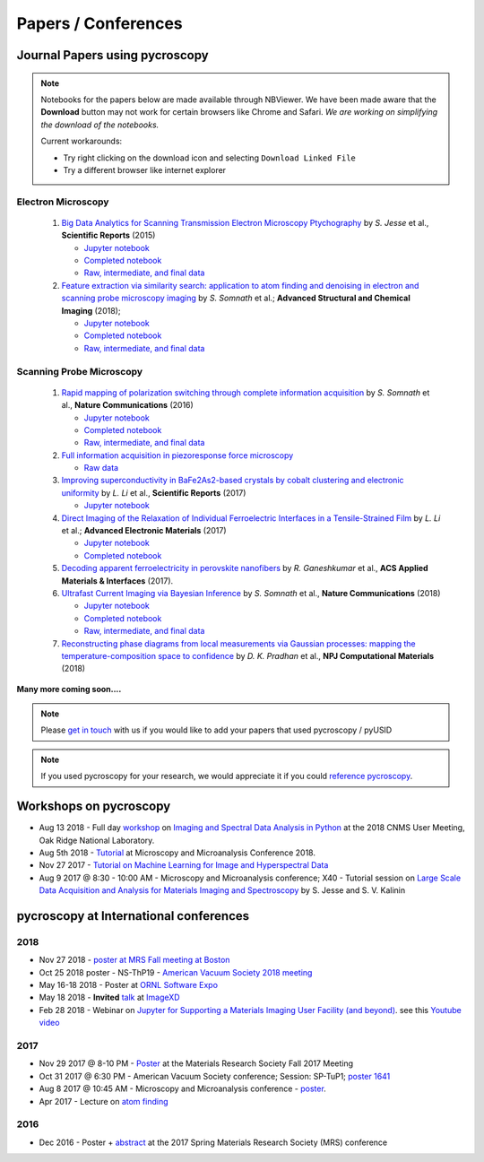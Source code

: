 ====================
Papers / Conferences
====================

Journal Papers using pycroscopy
-------------------------------

.. note::
   Notebooks for the papers below are made available through NBViewer. We have been made aware that the **Download** button may not work for certain browsers like Chrome and Safari.
   *We are working on simplifying the download of the notebooks.*

   Current workarounds:

   - Try right clicking on the download icon and selecting ``Download Linked File``
   - Try a different browser like internet explorer

Electron Microscopy
~~~~~~~~~~~~~~~~~~~

 #. `Big Data Analytics for Scanning Transmission Electron Microscopy Ptychography <https://www.nature.com/articles/srep26348>`_ by *S. Jesse* et al., **Scientific Reports** (2015)

    * `Jupyter notebook <http://nbviewer.jupyter.org/github/pycroscopy/papers/blob/master/Notebooks/EM/STEM/4D_STEM.ipynb>`_
    * `Completed notebook <http://nbviewer.jupyter.org/github/pycroscopy/papers/blob/master/HTML/EM/STEM/4D_STEM.html>`_
    * `Raw, intermediate, and final data <https://www.osti.gov/dataexplorer/biblio/1463599>`_
 #. `Feature extraction via similarity search: application to atom finding and denoising in electron and scanning probe microscopy imaging <https://ascimaging.springeropen.com/articles/10.1186/s40679-018-0052-y>`_ by *S. Somnath* et al.; **Advanced Structural and Chemical Imaging** (2018);

    * `Jupyter notebook <http://nbviewer.jupyter.org/github/pycroscopy/papers/blob/master/Notebooks/EM/STEM/Image_Cleaning_Atom_Finding.ipynb>`_
    * `Completed notebook <http://nbviewer.jupyter.org/github/pycroscopy/papers/blob/master/HTML/EM/STEM/Image_Cleaning_Atom_Finding.html>`_
    * `Raw, intermediate, and final data <https://www.osti.gov/dataexplorer/biblio/1463696>`_

Scanning Probe Microscopy 
~~~~~~~~~~~~~~~~~~~~~~~~~

 #. `Rapid mapping of polarization switching through complete information acquisition <http://www.nature.com/articles/ncomms13290>`_ by *S. Somnath* et al., **Nature Communications** (2016)

    * `Jupyter notebook <http://nbviewer.jupyter.org/github/pycroscopy/papers/blob/master/Notebooks/SPM/AFM/G_mode_filtering.ipynb>`_
    * `Completed notebook <http://nbviewer.jupyter.org/github/pycroscopy/papers/blob/master/HTML/SPM/AFM/G_mode_filtering.html>`_
    * `Raw, intermediate, and final data <https://www.osti.gov/dataexplorer/biblio/1464457>`_
 #. `Full information acquisition in piezoresponse force microscopy <https://aip.scitation.org/doi/abs/10.1063/1.4938482>`_

    * `Raw data <https://www.osti.gov/dataexplorer/biblio/1464456>`_
 #. `Improving superconductivity in BaFe2As2-based crystals by cobalt clustering and electronic uniformity <http://www.nature.com/articles/s41598-017-00984-1>`_ by *L. Li* et al., **Scientific Reports** (2017)

    * `Jupyter notebook <http://nbviewer.jupyter.org/github/pycroscopy/papers/blob/master/Notebooks/SPM/STM/STS_LDOS.ipynb>`_
 #. `Direct Imaging of the Relaxation of Individual Ferroelectric Interfaces in a Tensile-Strained Film <http://onlinelibrary.wiley.com/doi/10.1002/aelm.201600508/full>`_ by *L. Li* et al.; **Advanced Electronic Materials** (2017)

    * `Jupyter notebook <http://nbviewer.jupyter.org/github/pycroscopy/pycroscopy/blob/master/jupyter_notebooks/BE_Processing.ipynb>`_
    * `Completed notebook <http://nbviewer.jupyter.org/github/pycroscopy/papers/blob/master/HTML/SPM/AFM/BE_Processing.html>`_
 #. `Decoding apparent ferroelectricity in perovskite nanofibers <http://pubs.acs.org/doi/pdf/10.1021/acsami.7b14257>`_ by *R. Ganeshkumar* et al., **ACS Applied Materials & Interfaces** (2017).
 #. `Ultrafast Current Imaging via Bayesian Inference <https://www.nature.com/articles/s41467-017-02455-7>`_ by *S. Somnath* et al., **Nature Communications** (2018)

    * `Jupyter notebook <http://nbviewer.jupyter.org/github/pycroscopy/papers/blob/master/Notebooks/SPM/AFM/gIV_sIV_Nat_Comm_2017.ipynb>`_
    * `Completed notebook <http://nbviewer.jupyter.org/github/pycroscopy/papers/blob/master/HTML/SPM/AFM/gIV_sIV_Nat_Comm_2017.html>`_
    * `Raw, intermediate, and final data <https://www.osti.gov/biblio/1410993-ultrafast-current-imaging-bayesian-inversion>`_
 #. `Reconstructing phase diagrams from local measurements via Gaussian processes: mapping the temperature-composition space to confidence <https://www.nature.com/articles/s41524-018-0078-7>`_ by *D. K. Pradhan* et al., **NPJ Computational Materials** (2018)

**Many more coming soon....**

.. note::
   Please `get in touch <./contact.html>`_ with us if you would like to add your papers that used pycroscopy / pyUSID

.. note::
   If you used pycroscopy for your research, we would appreciate it if you could `reference pycroscopy <https://pycroscopy.github.io/pycroscopy/faq.html#how-can-i-reference-pycroscopy>`_.

Workshops on pycroscopy
-----------------------
* Aug 13 2018 - Full day `workshop <https://github.com/pycroscopy/pyUSID_Tutorial/blob/master/CNMS_UM_Workshop_schedule.md>`_ on `Imaging and Spectral Data Analysis in Python <https://cnmsusermeeting.ornl.gov/files/2018/03/Pycroscopy_WT_081318.pdf>`_ at the 2018 CNMS User Meeting, Oak Ridge National Laboratory.
* Aug 5th 2018 - `Tutorial <https://www.microscopy.org/MandM/2018/program/short_courses.cfm>`_ at Microscopy and Microanalysis Conference 2018.
* Nov 27 2017 - `Tutorial on Machine Learning for Image and Hyperspectral Data <https://mrsfall.zerista.com/event/member/434841>`_
* Aug 9 2017 @ 8:30 - 10:00 AM - Microscopy and Microanalysis conference; X40 - Tutorial session on `Large Scale Data Acquisition and Analysis for Materials Imaging and Spectroscopy <http://microscopy.org/MandM/2017/program/tutorials.cfm>`_ by S. Jesse and S. V. Kalinin

pycroscopy at International conferences
---------------------------------------
2018
~~~~
* Nov 27 2018 - `poster at MRS Fall meeting at Boston <https://mrsfall2018.zerista.com/event/member/533555>`_
* Oct 25 2018 poster - NS-ThP19 - `American Vacuum Society 2018 meeting <http://www.avssymposium.org/Schedule/SessionSchedule.aspx?sessionCode=NS-ThP>`_
* May 16-18 2018 - Poster at `ORNL Software Expo <https://software.ornl.gov/expo/program>`_
* May 18 2018 - **Invited** `talk <https://github.com/pycroscopy/pycroscopy/blob/master/docs/USID_pyUSID_pycroscopy.pdf>`_ at `ImageXD <http://www.imagexd.org/programs/imagexd2018/>`_
* Feb 28 2018 - Webinar on `Jupyter for Supporting a Materials Imaging User Facility (and beyond) <https://www.exascaleproject.org/event/jupyter/>`_. see this `Youtube video <https://www.youtube.com/watch?v=aKah_O5OZdE&t=31m53s>`_
2017
~~~~
* Nov 29 2017 @ 8-10 PM - `Poster <https://mrsfall.zerista.com/event/member/432978>`_ at the Materials Research Society Fall 2017 Meeting
* Oct 31 2017 @ 6:30 PM - American Vacuum Society conference;  Session: SP-TuP1; `poster 1641 <http://www2.avs.org/symposium2017/Papers/Paper_SP-TuP1.html>`_
* Aug 8 2017 @ 10:45 AM - Microscopy and Microanalysis conference - `poster <https://www.cambridge.org/core/services/aop-cambridge-core/content/view/C6F6D85EF7367C058B66B4B709AD61ED/S1431927617001805a.pdf/pycroscopy_an_open_source_approach_to_microscopy_and_microanalysis_in_the_age_of_big_data_and_open_science.pdf>`_.
* Apr 2017 - Lecture on `atom finding <https://physics.appstate.edu/events/aberration-corrected-stem-teaching-machines-and-atomic-forge>`_
2016
~~~~
* Dec 2016 - Poster + `abstract <https://mrsspring.zerista.com/poster/member/85350>`_ at the 2017 Spring Materials Research Society (MRS) conference
